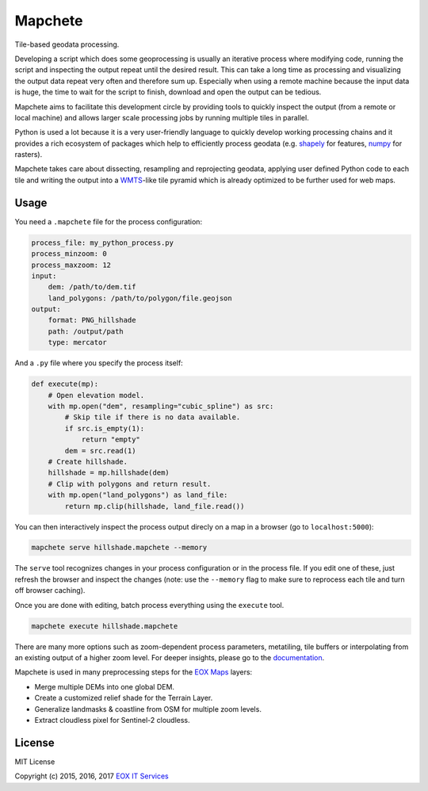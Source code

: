 ========
Mapchete
========

Tile-based geodata processing.

.. image:: https://badge.fury.io/py/mapchete.svg
    :target: https://badge.fury.io/py/mapchete

.. image:: https://travis-ci.org/ungarj/mapchete.svg?branch=master
    :target: https://travis-ci.org/ungarj/mapchete

.. image:: https://coveralls.io/repos/github/ungarj/mapchete/badge.svg?branch=master
    :target: https://coveralls.io/github/ungarj/mapchete?branch=master

.. image:: https://landscape.io/github/ungarj/mapchete/master/landscape.svg?style=flat
       :target: https://landscape.io/github/ungarj/mapchete/master
       :alt: Code Health

.. image:: https://readthedocs.org/projects/mapchete/badge/?version=latest
    :target: http://mapchete.readthedocs.io/en/latest/?badge=latest
    :alt: Documentation Status

.. image:: https://img.shields.io/pypi/pyversions/mapchete.svg

Developing a script which does some geoprocessing is usually an iterative
process where modifying code, running the script and inspecting the output
repeat until the desired result. This can take a long time as processing and
visualizing the output data repeat very often and therefore sum up. Especially
when using a remote machine because the input data is huge, the time to wait
for the script to finish, download and open the output can be tedious.

Mapchete aims to facilitate this development circle by providing tools to
quickly inspect the output (from a remote or local machine) and allows larger
scale processing jobs by running multiple tiles in parallel.

Python is used a lot because it is a very user-friendly language to quickly
develop working processing chains and it provides a rich ecosystem of packages
which help to efficiently process geodata (e.g. shapely_ for features, numpy_
for rasters).

Mapchete takes care about dissecting, resampling and reprojecting geodata,
applying user defined Python code to each tile and writing the output into a
WMTS_-like tile pyramid which is already optimized to be further used for web
maps.

.. _shapely: http://toblerity.org/shapely/
.. _numpy: http://www.numpy.org/
.. _WMTS: https://en.wikipedia.org/wiki/Web_Map_Tile_Service


-----
Usage
-----

You need a ``.mapchete`` file for the process configuration:

.. code-block:: yaml

    process_file: my_python_process.py
    process_minzoom: 0
    process_maxzoom: 12
    input:
        dem: /path/to/dem.tif
        land_polygons: /path/to/polygon/file.geojson
    output:
        format: PNG_hillshade
        path: /output/path
        type: mercator


And a ``.py`` file where you specify the process itself:

.. code-block:: python

    def execute(mp):
        # Open elevation model.
        with mp.open("dem", resampling="cubic_spline") as src:
            # Skip tile if there is no data available.
            if src.is_empty(1):
                return "empty"
            dem = src.read(1)
        # Create hillshade.
        hillshade = mp.hillshade(dem)
        # Clip with polygons and return result.
        with mp.open("land_polygons") as land_file:
            return mp.clip(hillshade, land_file.read())


You can then interactively inspect the process output direcly on a map in a
browser (go to ``localhost:5000``):

.. code-block:: shell

    mapchete serve hillshade.mapchete --memory


The ``serve`` tool recognizes changes in your process configuration or in the
process file. If you edit one of these, just refresh the browser and inspect the
changes (note: use the ``--memory`` flag to make sure to reprocess each tile and
turn off browser caching).

Once you are done with editing, batch process everything using the ``execute``
tool.

.. code-block:: shell

    mapchete execute hillshade.mapchete


There are many more options such as zoom-dependent process parameters,
metatiling, tile buffers or interpolating from an existing output of a higher
zoom level. For deeper insights, please go to the documentation_.

.. _documentation: http://mapchete.readthedocs.io/en/latest/index.html

Mapchete is used in many preprocessing steps for the `EOX Maps`_ layers:

* Merge multiple DEMs into one global DEM.
* Create a customized relief shade for the Terrain Layer.
* Generalize landmasks & coastline from OSM for multiple zoom levels.
* Extract cloudless pixel for Sentinel-2 cloudless.

.. _`EOX Maps`: http://maps.eox.at/

-------
License
-------

MIT License

Copyright (c) 2015, 2016, 2017 `EOX IT Services`_

.. _`EOX IT Services`: https://eox.at/
